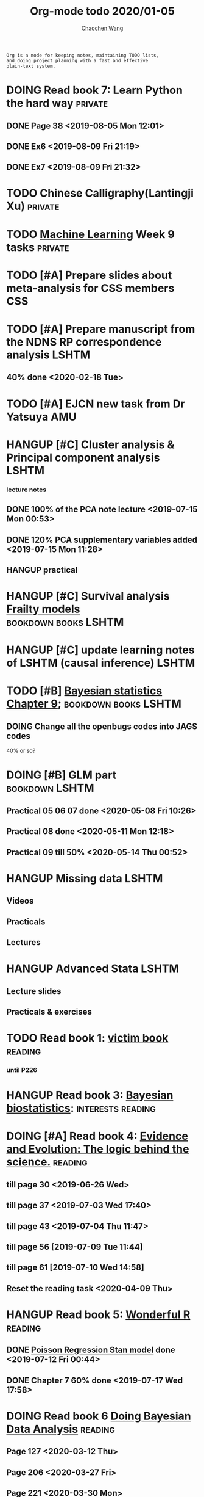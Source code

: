 #+TITLE: Org-mode todo 2020/01-05
#+AUTHOR: [[https://wangcc.me][Chaochen Wang]]
#+EMAIL: chaochen@wangcc.me
#+OPTIONS: d:(not "LOGBOOK") date:t e:t email:t f:t inline:t num:t
#+OPTIONS: timestamp:t title:t toc:t todo:t |:t

#+BEGIN_EXAMPLE 
Org is a mode for keeping notes, maintaining TODO lists,
and doing project planning with a fast and effective 
plain-text system.
#+END_EXAMPLE



#+BEGIN_COMMENT
Work schedule need to be done under PRIVATE category
#+END_COMMENT


* DOING Read book 7: Learn Python the hard way                      :private:
** DONE Page 38 <2019-08-05 Mon 12:01>
** DONE Ex6 <2019-08-09 Fri 21:19>
** DONE Ex7 <2019-08-09 Fri 21:32>


* TODO Chinese Calligraphy(Lantingji Xu)                            :private:

* TODO [[https://www.coursera.org/learn/machine-learning/home/welcome][Machine Learning]] Week 9 tasks                                :private:


*   
#+BEGIN_COMMENT
Work schedule need to be done under not-PRIVATE category = means work, paperwork, school work, teaching tasks etc.
#+END_COMMENT

* TODO [#A] Prepare slides about meta-analysis for CSS members          :CSS:
    

* TODO [#A] Prepare manuscript from the NDNS RP correspondence analysis :LSHTM:
DEADLINE: <2020-02-14 Fri>
** 40% done <2020-02-18 Tue>

* TODO [#A] EJCN new task from Dr Yatsuya                               :AMU:
DEADLINE: <2020-05-14 Thu>


* HANGUP [#C] Cluster analysis & Principal component analysis         :LSHTM:
*** lecture notes 
** DONE 100% of the PCA note lecture <2019-07-15 Mon 00:53> 
** DONE 120% PCA supplementary variables added <2019-07-15 Mon 11:28>
** HANGUP practical

* HANGUP [#C] Survival analysis [[https://wangcc.me/LSHTMlearningnote/-time-dependent-variables-frailty-model.html][Frailty models]]         :bookdown:books:LSHTM:

* HANGUP [#C] update learning notes of LSHTM (causal inference)       :LSHTM:


* TODO [#B] [[https://wangcc.me/LSHTMlearningnote/section-88.html][Bayesian statistics Chapter 9]];             :bookdown:books:LSHTM:
** DOING Change all the openbugs codes into JAGS codes
40% or so? 

* DOING [#B] GLM part                                        :bookdown:LSHTM:
** Practical 05 06 07 done <2020-05-08 Fri 10:26>
** Practical 08 done <2020-05-11 Mon 12:18>
** Practical 09 till 50% <2020-05-14 Thu 00:52>

* HANGUP Missing data                                                 :LSHTM:
** Videos
** Practicals
** Lectures 

* HANGUP Advanced Stata                                               :LSHTM:
** Lecture slides
** Practicals & exercises


* TODO Read book 1: [[http://ywang.uchicago.edu/history/victim_ebook_070505.pdf][victim book]]                                     :reading:
*** until P226

* HANGUP Read book 3: [[https://www.wiley.com/en-us/Bayesian+Biostatistics-p-9780470018231][Bayesian biostatistics]]:             :interests:reading:



* DOING [#A] Read book 4: [[https://www.cambridge.org/jp/academic/subjects/philosophy/philosophy-science/evidence-and-evolution-logic-behind-science?format=HB&isbn=9780521871884][Evidence and Evolution: The logic behind the science.]] :reading:
** till page 30 <2019-06-26 Wed>
** till page 37 <2019-07-03 Wed 17:40>
** till page 43 <2019-07-04 Thu 11:47> 
** till page 56 [2019-07-09 Tue 11:44]
:LOGBOOK:
CLOCK: [2019-07-09 Tue 10:56]--[2019-07-09 Tue 11:44] =>  0:48
:END:
** till page 61 [2019-07-10 Wed 14:58]
:LOGBOOK:
CLOCK: [2019-07-10 Wed 14:18]--[2019-07-10 Wed 14:58] =>  0:40
:END:

** Reset the reading task <2020-04-09 Thu> 




* HANGUP Read book 5: [[https://www.amazon.co.jp/Stan%E3%81%A8R%E3%81%A7%E3%83%99%E3%82%A4%E3%82%BA%E7%B5%B1%E8%A8%88%E3%83%A2%E3%83%87%E3%83%AA%E3%83%B3%E3%82%B0-Wonderful-R-%E6%9D%BE%E6%B5%A6-%E5%81%A5%E5%A4%AA%E9%83%8E/dp/4320112423/ref=sr_1_1?ie=UTF8&qid=1546839385&sr=8-1&keywords=wonderful+R][Wonderful R]]                                   :reading:
** DONE [[https://wangcc.me/post/poisson-stan/][Poisson Regression Stan model]] done <2019-07-12 Fri 00:44>
** DONE Chapter 7 60% done <2019-07-17 Wed 17:58>

* DOING Read book 6 [[https://www.amazon.co.jp/Doing-Bayesian-Data-Analysis-Second/dp/0124058884/ref=sr_1_1?__mk_ja_JP=%E3%82%AB%E3%82%BF%E3%82%AB%E3%83%8A&crid=5CYX08YQ85N9&keywords=doing+bayesian+data+analysis&qid=1582459727&sprefix=Doing+Bay%2Caps%2C278&sr=8-1][Doing Bayesian Data Analysis]]                    :reading:
** Page 127 <2020-03-12 Thu>
** Page 206 <2020-03-27 Fri>
** Page 221 <2020-03-30 Mon>

* TODO [#A] Reading task: Death by China                            :reading:
** Page 23 <2020-05-12 Tue 13:46>

* 
#+BEGIN_COMMENT
Work schedule marked as completed
#+END_COMMENT


* DONE Prepare slides for JEA presentation   <2020-02-18 Tue>           :AMU:
DEADLINE: <2020-02-16 Sun>

* DONE review for EJCN for Dr. Yatsuya <2020-02-24 Mon> 

* DONE resubmit locomo paper                                            :AMU:
DEADLINE: <2020-02-22 Sat> submitted 


* DONE Prepare propensity score study group                             :css:
DEADLINE: <2019-11-25 Mon>
** 30% <2019-11-11 Mon 16:15>
** DONE Send out the invitation to KOG, TISO, etc.  <2019-11-18 Mon 18:05>
** DONE Send out the invitation to stat members and writing group <2019-11-25 Mon 18:15>
** 70% of 1st slides <2019-11-18 Mon 18:06>
** 80% of 1st slides 
** 5% of 2nd slides <2019-12-09 Mon 18:04>
** 60% of 2nd slides <2020-02-14 Fri>
** completed slides [[http://wangcc.me/PSA-CSS-Day2][http://wangcc.me/PSA-CSS-Day2]] <2020-02-28 Fri>

* DONE JAT review                                                    :review:
<2020-03-03 Tue>

* DONE Read 暴政:20世紀の歴史に学ぶ20のレッスン                     :private:
** Lesson 6 done <2020-03-03 Tue>
** Lesson 9 40% P56 <2020-03-04 Wed> 
** Lesson 10 P67 <2020-03-05 Thu> 
** Lesson 13 done <2020-03-06 Fri>
** Lesson 20 done <2020-03-09 Mon>

* DONE Read Satoshi Paper                                           :reading:
<2020-03-05 Thu>


* DONE 鬼推磨                                                       :private:
** <2020-03-15 Sun>

* DONE resubmit locomo25 3rd revision                                   :AMU:
<2020-03-18 Wed>

* DONE Comment for Sasakabe                                             :AMU:
<2020-04-02 Thu>

* DONE Trick or treatment (alternative medicine on trial)           :private:
To Page 24 <2020-03-10 Tue>
To Page 44 <2020-03-11 Wed>
To Page 52 <2020-03-12 Thu>
To Page 68 <2020-03-13 Fri>
To Page 88 <2020-03-17 Tue> 
To Page 106 <2020-03-18 Wed>
To Page 156 <2020-03-19 Thu>
To Page 216 <2020-03-23 Mon>
To Page 242 <2020-03-24 Tue>
To Page 266 <2020-03-26 Thu>
To Page 286 <2020-03-27 Fri>
To Page 348 <2020-03-30 Mon>
To Page 380 <2020-04-01 Wed>
To Page 460 <2020-04-04 Sat>
FINISHED <2020-04-06 Mon>


* DONE Comment for Research Square                                       :RS:
DEADLINE: <2020-04-07 Tue>
<2020-04-07 Tue>

* DONE prepare slides about cohort study for CSS                        :CSS:
** Page 6 <2020-04-03 Fri>
** Page 13 <2020-04-08 Wed>
** Done <2020-04-17 Fri 17:38>

* DONE JACC study pool analysis smoking and colon cancer               :JACC:
** 30% <2020-04-15 Wed 17:30>
** 70% <2020-04-16 Thu 16:57>
** 100% <2020-04-20 Mon 11:40>

* DONE Task from LSHTM working for COVID-19                           :LSHTM:
<2020-04-20 Mon 17:29>

* DONE Comment for Yatsuya/Matsuo from JE paper                          :JE:
DEADLINE: <2020-04-24 Fri>
** DONE Ask for extension <2020-04-19 Sun 13:41>
** DONE <2020-04-21 Tue 17:31>

* DONE The Hundred-Year Marathon: China's Secret Strategy to Replace America as the Global Superpower (English Edition) :private:
** To Page 14 <2020-04-09 Thu> 
** To Page 28 <2020-04-10 Fri 16:08>
** To Page 121 Chapter 6 <2020-04-16 Thu 22:57>
** To Page 200 <2020-04-22 Wed 12:05>
** To Page 221 <2020-04-23 Thu 17:37>
** To Page 253 Chapter 10 <2020-04-27 Mon 14:35>
** To Page 271 Chapter 11 <2020-04-28 Tue 11:53>
** Done reading <2020-04-30 Thu 15:02>

* DONE 試験問題                                                         :AMU:
** DONE 再々試験問題作成　<2020-04-22 Wed 19:55>
** DONE 定期試験問題 
*** DONE Q1-2  <2020-04-30 Thu 22:16>
*** DONE Q3,4  <2020-05-01 Fri 14:49>

* DONE [#A] Research square new task                                :private:
DEADLINE: <2020-05-04 Mon>
** Finished <2020-05-03 Sun 21:25>

* DONE LSHTM COVID-19 task part 3 data cleaning                       :LSHTM:

* DONE Buy connectors for iMac monitor                                  :AMU:
** <2020-05-08 Fri 11:17>


* DONE help kikuchi and sasakabe with the bootstrapping method          :AMU:
** sent to Sasakabe <2020-05-08 Fri 18:07>


* DONE [#B] Modify the 試験問題                                         :AMU:
** finished and sent to kikuchi <2020-05-11 Mon 15:49>

* DONE [#A] Comment to Kikuchi Paper                                    :AMU:
DEADLINE: <2020-05-12 Tue>
** done and replied <2020-05-12 Tue 16:55>

* DONE 総合試験問題登録　                                               :AMU:
** <2020-05-14 Thu 13:16>

* DONE [#A] Paper work for kakenhi 報告書                               :AMU:
** 10% <2020-05-13 Wed 18:45>
** done 100% <2020-05-14 Thu 16:52>

* DONE JE review task                                                   :AMU:
** finished <2020-05-15 Fri 13:18>
